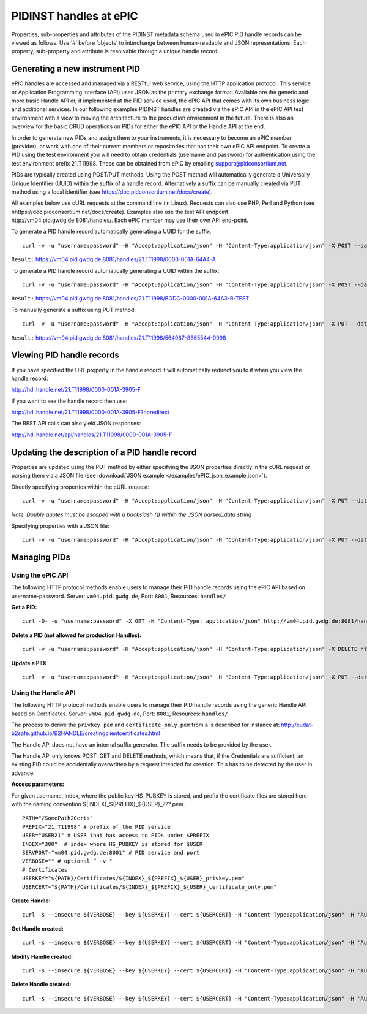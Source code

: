 PIDINST handles at ePIC
~~~~~~~~~~~~~~~~~~~~~~~

Properties, sub-properties and attributes of the PIDINST metadata
schema used in ePIC PID handle records can be viewed as follows.  Use
‘#’ before ‘objects’ to interchange between human-readable and JSON
representations.  Each property, sub-property and attribute is
resolvable through a unique handle record:

+----------------------+---------------------------------------------------------------------------+
|Human-readable        |https://dtr-test.pidconsortium.net/#objects/21.T11148/17ce618137e697852ea6   |
+----------------------+---------------------------------------------------------------------------+
|JSON representation   |https://dtr-test.pidconsortium.net/objects/21.T11148/17ce618137e697852ea6    |
+----------------------+---------------------------------------------------------------------------+


Generating a new instrument PID
-------------------------------

ePIC handles are accessed and managed via a RESTful web service, using
the HTTP application protocol.  This service or Application
Programming Interface (API) uses JSON as the primary exchange format.
Available are the generic and more basic Handle API or, if implemented
at the PID service used, the ePIC API that comes with its own business
logic and additional services.  In our following examples PIDINST
handles are created via the ePIC API in the ePIC API test environment
with a view to moving the architecture to the production environment
in the future.  There is also an overview for the basic CRUD
operations on PIDs for either the ePIC API or the Handle API at the
end.

In order to generate new PIDs and assign them to your instruments, it
is necessary to become an ePIC member (provider), or work with one of
their current members or repositories that has their own ePIC API
endpoint.  To create a PID using the test environment you will need to
obtain credentials (username and password) for authentication using
the test environment prefix 21.T11998.  These can be obtained from
ePIC by emailing support@pidconsortium.net.

PIDs are typically created using POST/PUT methods.  Using the POST
method will automatically generate a Universally Unique Identifier
(UUID) within the suffix of a handle record.  Alternatively a suffix
can be manually created via PUT method using a local identifier (see
https://doc.pidconsortium.net/docs/create).

All examples below use cURL requests at the command line (in Linux).
Requests can also use PHP, Perl and Python (see
hhttps://doc.pidconsortium.net/docs/create).  Examples also use
the test API endpoint http://vm04.pid.gwdg.de:8081/handles/.  Each
ePIC member may use their own API end-point.

To generate a PID handle record automatically generating a UUID for
the suffix::

        curl -v -u "username:password" -H "Accept:application/json" -H "Content-Type:application/json" -X POST --data '[{"type":"URL","parsed_data":"https://linkedsystems.uk/system/instance/TOOL0022_2490/current/"}]' http://vm04.pid.gwdg.de:8081/handles/21.T11998/

``Result:`` https://vm04.pid.gwdg.de:8081/handles/21.T11998/0000-001A-64A4-A

To generate a PID handle record automatically generating a UUID within
the suffix::

        curl -v -u "username:password" -H "Accept:application/json" -H "Content-Type:application/json" -X POST --data '[{"type":"URL","parsed_data":"https://linkedsystems.uk/system/instance/TOOL0022_2490/current/"}]' http://vm04.pid.gwdg.de:8081/handles/21.T11998/\?prefix=BODC\&suffix=TEST

``Result:`` https://vm04.pid.gwdg.de:8081/handles/21.T11998/BODC-0000-001A-64A3-B-TEST

To manually generate a suffix using PUT method::

        curl -v -u "username:password" -H "Accept:application/json" -H "Content-Type:application/json" -X PUT --data '[{"type":"URL","parsed_data":"https://linkedsystems.uk/system/instance/TOOL0022_2490/current/"}]' http://vm04.pid.gwdg.de:8081/handles/21.T11998/564987-8865544-9998

``Result:`` https://vm04.pid.gwdg.de:8081/handles/21.T11998/564987-8865544-9998


Viewing PID handle records
--------------------------

If you have specified the URL property in the handle record it will
automatically redirect you to it when you view the handle record:

http://hdl.handle.net/21.T11998/0000-001A-3905-F

If you want to see the handle record then use:

http://hdl.handle.net/21.T11998/0000-001A-3905-F?noredirect

The REST API calls can also yield JSON responses:

http://hdl.handle.net/api/handles/21.T11998/0000-001A-3905-F


Updating the description of a PID handle record
-----------------------------------------------

Properties are updated using the PUT method by either specifying the
JSON properties directly in the cURL request or parsing them via a
JSON file (see :download:`JSON example </examples/ePIC_json_example.json>`).

Directly specifying properties within the cURL request::

        curl -v -u "username:password" -H "Accept:application/json" -H "Content-Type:application/json" -X PUT --data '[{"type": "21.T11148/8eb858ee0b12e8e463a5","parsed_data": "{\"identifierValue\":\"http://hdl.handle.net/21.T11998/BODC-0000-001A-64A3-B-TEST\",\"identiferType\":\"MeasuringInstrument\"}"},{"type": "21.T11148/4eaec4bc0f1df68ab2a7","parsed_data": "[{\"Owner\": {\"ownerName\":\"National Oceanography Centre\",\"ownerContact\":\"louise.darroch@bodc.ac.uk\",\"ownerIdentifier\":{\"ownerIdentifierValue\":\"http://vocab.nerc.ac.uk/collection/B75/current/ORG00009/\",\"ownerIdentifierType\":\"URL\"}}}]"}]' http://vm04.pid.gwdg.de:8081/handles/21.T11998/BODC-0000-001A-64A3-B-TEST

*Note: Double quotes must be escaped with a backslash (\\) within the
JSON parsed_data string*

Specifying properties with a JSON file::

        curl -v -u "username:password" -H "Accept:application/json" -H "Content-Type:application/json" -X PUT --data @/users/.../ePIC_json_example.json http://vm04.pid.gwdg.de:8081/handles/21.T11998/BODC-0000-001A-64A3-B-TEST


Managing PIDs
-------------

Using the ePIC API
``````````````````

The following HTTP protocol methods enable users to manage their PID
handle records using the ePIC API based on username-password.
Server: ``vm04.pid.gwdg.de``, Port: ``8081``, Resources: ``handles/``

**Get a PID:**

::

        curl -D- -u "username:password" -X GET -H "Content-Type: application/json" http://vm04.pid.gwdg.de:8081/handles/21.T11998/BODC-0000-001A-64A3-B-TEST

**Delete a PID (not allowed for production Handles):**

::

        curl -v -u "username:password" -H "Accept:application/json" -H "Content-Type:application/json" -X DELETE http://vm04.pid.gwdg.de:8081/handles/21.T11998/BODC-0000-001A-64A3-B-TEST

**Update a PID:**

::

        curl -v -u "username:password" -H "Accept:application/json" -H "Content-Type:application/json" -X PUT --data '[{"type":"21.T11148/8eb858ee0b12e8e463a5","parsed_data":"{\"identifierValue\":\"http://hdl.handle.net/21.T11998/BODC-0000-001A-64A3-B-TEST\",\"identiferType\":\"MeasuringInstrument\"}"}]' http://vm04.pid.gwdg.de:8081/handles/21.T11998/BODC-0000-001A-64A3-B-TEST


Using the Handle API
````````````````````

The following HTTP protocol methods enable users to manage their PID
handle records using the generic Handle API based on Certificates.
Server: ``vm04.pid.gwdg.de``, Port: ``8081``, Resources: ``handles/``

The process to derive the ``privkey.pem`` and ``certificate_only.pem``
from a is described for instance at:
http://eudat-b2safe.github.io/B2HANDLE/creatingclientcertificates.html

The Handle API does not have an internal suffix generator.  The suffix
needs to be provided by the user.

The Handle API only knows POST, GET and DELETE methods, which means
that, if the Credentials are sufficient, an existing PID could be
accidentally overwritten by a request intended for creation.  This has
to be detected by the user in advance.

**Access parameters:**

For given username, index, where the public key HS_PUBKEY is stored,
and prefix the certificate files are stored here with the naming
convention ${INDEX}_${PREFIX}_${USER}_???.pem.

::

        PATH="/SomePath2Certs"
        PREFIX="21.T11998" # prefix of the PID service
        USER="USER21" # USER that has access to PIDs under $PREFIX
        INDEX="300"  # index where HS_PUBKEY is stored for $USER
        SERVPORT="vm04.pid.gwdg.de:8001" # PID service and port
        VERBOSE="" # optional “ -v "
        # Certificates
        USERKEY="${PATH}/Certificates/${INDEX}_${PREFIX}_${USER}_privkey.pem"
        USERCERT="${PATH}/Certificates/${INDEX}_${PREFIX}_${USER}_certificate_only.pem"

**Create Handle:**

::

        curl -s --insecure ${VERBOSE} --key ${USERKEY} --cert ${USERCERT} -H "Content-Type:application/json" -H 'Authorization: Handle clientCert="true"' -X PUT --data  '{"values":[{"index":100,"type":"HS_ADMIN","data":{"value":{"index":'${INDEX}',"handle":"'${PREFIX}'\/'${USER}'","permissions":"011111110011","format":"admin"},"format":"admin"}},{"index":1,"type":"URL","data":"www.gwdg.de"}]}' https://${SERVPORT}/api/handles/${PREFIX}/test_epic3_1234

**Get Handle created:**

::

        curl -s --insecure ${VERBOSE} --key ${USERKEY} --cert ${USERCERT} -H "Content-Type:application/json" -H 'Authorization: Handle clientCert="true"' -q https://${SERVPORT}/api/handles/test_epic3_1234

**Modify Handle created:**

::

        curl -s --insecure ${VERBOSE} --key ${USERKEY} --cert ${USERCERT} -H "Content-Type:application/json" -H 'Authorization: Handle clientCert="true"' -X PUT --data  '{"values":[{"index":100,"type":"HS_ADMIN","data":{"value":{"index":'${INDEX}',"handle":"'${PREFIX}'\/'${USER}'","permissions":"011111110011","format":"admin"},"format":"admin"}},{"index":1,"type":"URL","data":"pid.gwdg.de"}]}' https://${SERVPORT}/api/handles/${PREFIX}/test_epic3_1234

**Delete Handle created:**

::

        curl -s --insecure ${VERBOSE} --key ${USERKEY} --cert ${USERCERT} -H "Content-Type:application/json" -H 'Authorization: Handle clientCert="true"' -X DELETE  https://${SERVPORT}/api/handles/test_epic3_1234
